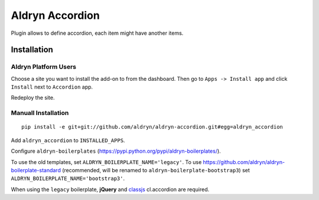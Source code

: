 ================
Aldryn Accordion
================

Plugin allows to define accordion, each item might have another items.


Installation
============

Aldryn Platform Users
---------------------

Choose a site you want to install the add-on to from the dashboard. Then go to ``Apps -> Install app`` and click ``Install`` next to ``Accordion`` app.

Redeploy the site.

Manuall Installation
--------------------

::

    pip install -e git+git://github.com/aldryn/aldryn-accordion.git#egg=aldryn_accordion

Add ``aldryn_accordion`` to ``INSTALLED_APPS``.

Configure ``aldryn-boilerplates`` (https://pypi.python.org/pypi/aldryn-boilerplates/).

To use the old templates, set ``ALDRYN_BOILERPLATE_NAME='legacy'``.
To use https://github.com/aldryn/aldryn-boilerplate-standard (recommended, will be renamed to
``aldryn-boilerplate-bootstrap3``) set ``ALDRYN_BOILERPLATE_NAME='bootstrap3'``.

When using the ``legacy`` boilerplate, **jQuery** and
`classjs <https://github.com/finalangel/classjs-plugins>`_ cl.accordion are required.
